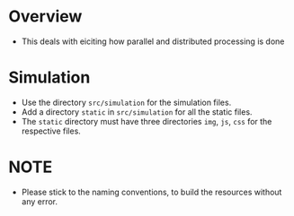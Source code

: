 * Overview
+ This deals with eiciting how parallel and distributed processing is done
* Simulation
+ Use the directory =src/simulation= for the simulation files.
+ Add a directory =static= in =src/simulation= for all the static files.
+ The =static= directory must have three directories =img=, =js=, =css= for the respective files.

* NOTE
+ Please stick to the naming conventions, to build the resources without any error.
    